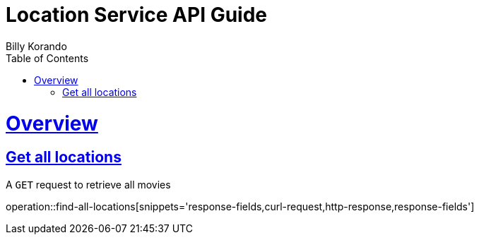 = Location Service API Guide
Billy Korando;
:doctype: book
:icons: font
:source-highlighter: highlightjs
:toc: left
:toclevels: 4
:sectlinks:
:operation-curl-request-title: Example request
:operation-http-response-title: Example response

[[overview]]
= Overview

[[resources-tag-retrieve]]
== Get all locations

A `GET` request to retrieve all movies

operation::find-all-locations[snippets='response-fields,curl-request,http-response,response-fields']
